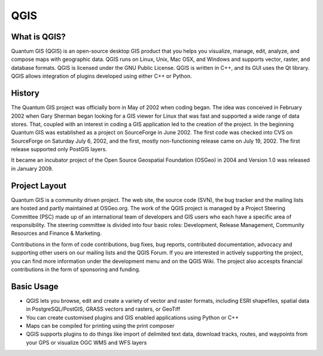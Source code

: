 ====
QGIS
====

What is QGIS?
-------------

Quantum GIS (QGIS) is an open-source desktop GIS product that you helps you visualize, manage, edit, analyze, and compose maps with geographic data. QGIS runs on Linux, Unix, Mac OSX, and Windows and  supports vector, raster, and database formats. QGIS is licensed under the GNU Public License. QGIS is written in C++, and its GUI uses the Qt library. QGIS allows integration of plugins developed using either C++ or Python.

History
-------

The Quantum GIS project was officially born in May of 2002 when coding began. The idea was conceived in February 2002 when Gary Sherman began looking for a GIS viewer for Linux that was fast and supported a wide range of data stores. That, coupled with an interest in coding a GIS application led to the creation of the project. In the beginning Quantum GIS was established as a project on SourceForge in June 2002. The first code was checked into CVS on SourceForge on Saturday July 6, 2002, and the first, mostly non-functioning release came on July 19, 2002.  The first release supported only PostGIS layers.

It became an incubator project of the Open Source Geospatial Foundation (OSGeo) in 2004 and Version 1.0 was released in January 2009.

Project Layout
--------------

Quantum GIS is a community driven project. The web site, the source code (SVN), the bug tracker and the mailing lists are hosted and partly maintained at OSGeo.org. The work of the QGIS project is managed by a Project Steering Committee (PSC) made up of an  international team of developers and GIS users who each have a specific area of responsibility. The steering committee  is divided into four basic roles: Development, Release Management, Community Resources and Finance & Marketing. 

Contributions in the form of code contributions, bug fixes, bug reports, contributed documentation, advocacy and supporting other users on our mailing lists and the QGIS Forum. If you are interested in actively supporting the project, you can find more information under the development menu and on the QGIS Wiki. The project also accespts financial contributions in the form of sponsoring and funding.

Basic Usage
------------

* QGIS lets you browse, edit and create a variety of vector and raster formats, including ESRI shapefiles, spatial data in PostgreSQL/PostGIS, GRASS vectors and rasters, or GeoTiff
* You can create customised plugins and GIS enabled applications using Python or C++
* Maps can be compiled for printing using the print composer
* QGIS supports plugins to do things like import of delimited text data, download tracks, routes, and waypoints from your GPS or visualize OGC WMS and WFS layers



